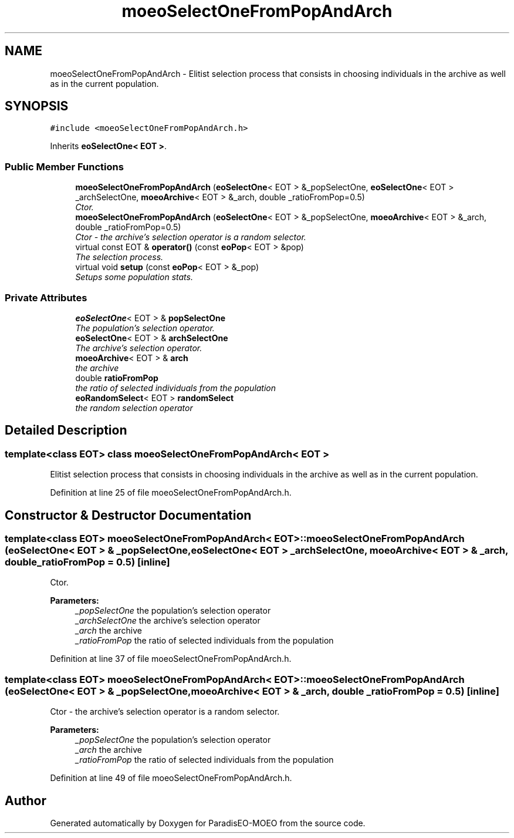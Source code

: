 .TH "moeoSelectOneFromPopAndArch" 3 "16 Jan 2007" "Version 0.1" "ParadisEO-MOEO" \" -*- nroff -*-
.ad l
.nh
.SH NAME
moeoSelectOneFromPopAndArch \- Elitist selection process that consists in choosing individuals in the archive as well as in the current population.  

.PP
.SH SYNOPSIS
.br
.PP
\fC#include <moeoSelectOneFromPopAndArch.h>\fP
.PP
Inherits \fBeoSelectOne< EOT >\fP.
.PP
.SS "Public Member Functions"

.in +1c
.ti -1c
.RI "\fBmoeoSelectOneFromPopAndArch\fP (\fBeoSelectOne\fP< EOT > &_popSelectOne, \fBeoSelectOne\fP< EOT > _archSelectOne, \fBmoeoArchive\fP< EOT > &_arch, double _ratioFromPop=0.5)"
.br
.RI "\fICtor. \fP"
.ti -1c
.RI "\fBmoeoSelectOneFromPopAndArch\fP (\fBeoSelectOne\fP< EOT > &_popSelectOne, \fBmoeoArchive\fP< EOT > &_arch, double _ratioFromPop=0.5)"
.br
.RI "\fICtor - the archive's selection operator is a random selector. \fP"
.ti -1c
.RI "virtual const EOT & \fBoperator()\fP (const \fBeoPop\fP< EOT > &pop)"
.br
.RI "\fIThe selection process. \fP"
.ti -1c
.RI "virtual void \fBsetup\fP (const \fBeoPop\fP< EOT > &_pop)"
.br
.RI "\fISetups some population stats. \fP"
.in -1c
.SS "Private Attributes"

.in +1c
.ti -1c
.RI "\fBeoSelectOne\fP< EOT > & \fBpopSelectOne\fP"
.br
.RI "\fIThe population's selection operator. \fP"
.ti -1c
.RI "\fBeoSelectOne\fP< EOT > & \fBarchSelectOne\fP"
.br
.RI "\fIThe archive's selection operator. \fP"
.ti -1c
.RI "\fBmoeoArchive\fP< EOT > & \fBarch\fP"
.br
.RI "\fIthe archive \fP"
.ti -1c
.RI "double \fBratioFromPop\fP"
.br
.RI "\fIthe ratio of selected individuals from the population \fP"
.ti -1c
.RI "\fBeoRandomSelect\fP< EOT > \fBrandomSelect\fP"
.br
.RI "\fIthe random selection operator \fP"
.in -1c
.SH "Detailed Description"
.PP 

.SS "template<class EOT> class moeoSelectOneFromPopAndArch< EOT >"
Elitist selection process that consists in choosing individuals in the archive as well as in the current population. 
.PP
Definition at line 25 of file moeoSelectOneFromPopAndArch.h.
.SH "Constructor & Destructor Documentation"
.PP 
.SS "template<class EOT> \fBmoeoSelectOneFromPopAndArch\fP< EOT >::\fBmoeoSelectOneFromPopAndArch\fP (\fBeoSelectOne\fP< EOT > & _popSelectOne, \fBeoSelectOne\fP< EOT > _archSelectOne, \fBmoeoArchive\fP< EOT > & _arch, double _ratioFromPop = \fC0.5\fP)\fC [inline]\fP"
.PP
Ctor. 
.PP
\fBParameters:\fP
.RS 4
\fI_popSelectOne\fP the population's selection operator 
.br
\fI_archSelectOne\fP the archive's selection operator 
.br
\fI_arch\fP the archive 
.br
\fI_ratioFromPop\fP the ratio of selected individuals from the population 
.RE
.PP

.PP
Definition at line 37 of file moeoSelectOneFromPopAndArch.h.
.SS "template<class EOT> \fBmoeoSelectOneFromPopAndArch\fP< EOT >::\fBmoeoSelectOneFromPopAndArch\fP (\fBeoSelectOne\fP< EOT > & _popSelectOne, \fBmoeoArchive\fP< EOT > & _arch, double _ratioFromPop = \fC0.5\fP)\fC [inline]\fP"
.PP
Ctor - the archive's selection operator is a random selector. 
.PP
\fBParameters:\fP
.RS 4
\fI_popSelectOne\fP the population's selection operator 
.br
\fI_arch\fP the archive 
.br
\fI_ratioFromPop\fP the ratio of selected individuals from the population 
.RE
.PP

.PP
Definition at line 49 of file moeoSelectOneFromPopAndArch.h.

.SH "Author"
.PP 
Generated automatically by Doxygen for ParadisEO-MOEO from the source code.
